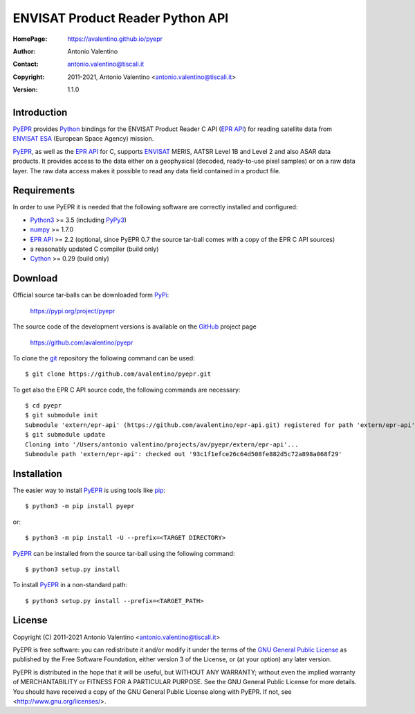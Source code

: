 =================================
ENVISAT Product Reader Python API
=================================

:HomePage:  https://avalentino.github.io/pyepr
:Author:    Antonio Valentino
:Contact:   antonio.valentino@tiscali.it
:Copyright: 2011-2021, Antonio Valentino <antonio.valentino@tiscali.it>
:Version:   1.1.0

.. image:: https://github.com/avalentino/pyept/actions/workflows/python-package.yml/badge.svg?branch=master
    :alt: CI status page
    :target: https://github.com/avalentino/pyepr/actions

.. image:: https://img.shields.io/pypi/v/pyepr
    :alt: Latest Version
    :target: https://pypi.org/project/pyepr

.. image:: https://img.shields.io/pypi/pyversions/pyepr
    :alt: Supported Python versions
    :target: https://pypi.org/project/pyepr

.. image:: https://img.shields.io/pypi/l/pyepr
    :alt: License
    :target: https://pypi.org/project/pyepr

.. image:: https://img.shields.io/pypi/wheel/pyepr
    :alt: Wheel Status
    :target: https://pypi.org/project/pyepr

.. image:: https://readthedocs.org/projects/pyepr/badge
    :alt: Documentation Status
    :target: https://pyepr.readthedocs.io/en/latest

.. image:: https://codecov.io/gh/avalentino/pyepr/branch/master/graph/badge.svg
    :alt: Coverage Status
    :target: https://codecov.io/gh/avalentino/pyepr


Introduction
============

PyEPR_ provides Python_ bindings for the ENVISAT Product Reader C API
(`EPR API`_) for reading satellite data from ENVISAT_ ESA_ (European
Space Agency) mission.

PyEPR_, as well as the `EPR API`_ for C, supports ENVISAT_ MERIS, AATSR
Level 1B and Level 2 and also ASAR data products. It provides access to
the data either on a geophysical (decoded, ready-to-use pixel samples)
or on a raw data layer. The raw data access makes it possible to read
any data field contained in a product file.

.. _PyEPR: https://github.com/avalentino/pyepr
.. _Python: https://www.python.org
.. _`EPR API`: https://github.com/bcdev/epr-api
.. _ENVISAT: https://envisat.esa.int
.. _ESA: https://earth.esa.int


Requirements
============

In order to use PyEPR it is needed that the following software are
correctly installed and configured:

* Python3_ >= 3.5 (including PyPy3_)
* numpy_ >= 1.7.0
* `EPR API`_ >= 2.2 (optional, since PyEPR 0.7 the source tar-ball comes
  with a copy of the EPR C API sources)
* a reasonably updated C compiler (build only)
* Cython_ >= 0.29 (build only)

.. _Python3: Python_
.. _PyPy3: https://www.pypy.org
.. _numpy: https://numpy.org
.. _gcc: https://gcc.gnu.org
.. _Cython: https://cython.org


Download
========

Official source tar-balls can be downloaded form PyPi_:

    https://pypi.org/project/pyepr

The source code of the development versions is available on the GitHub_
project page

    https://github.com/avalentino/pyepr

To clone the git_ repository the following command can be used::

    $ git clone https://github.com/avalentino/pyepr.git

To get also the EPR C API source code, the following commands are necessary::

    $ cd pyepr
    $ git submodule init
    Submodule 'extern/epr-api' (https://github.com/avalentino/epr-api.git) registered for path 'extern/epr-api'
    $ git submodule update
    Cloning into '/Users/antonio valentino/projects/av/pyepr/extern/epr-api'...
    Submodule path 'extern/epr-api': checked out '93c1f1efce26c64d508fe882d5c72a898a068f29'

.. _PyPi: https://pypi.org
.. _GitHub: https://github.com
.. _git: https://git-scm.com


Installation
============

The easier way to install PyEPR_ is using tools like pip_::

    $ python3 -m pip install pyepr

or::

    $ python3 -m pip install -U --prefix=<TARGET DIRECTORY>

PyEPR_ can be installed from the source tar-ball using the following
command::

    $ python3 setup.py install

To install PyEPR_ in a non-standard path::

    $ python3 setup.py install --prefix=<TARGET_PATH>

.. _pip: https://pypi.python.org/pypi/pip


License
=======

Copyright (C) 2011-2021 Antonio Valentino <antonio.valentino@tiscali.it>

PyEPR is free software: you can redistribute it and/or modify
it under the terms of the `GNU General Public License`_ as published by
the Free Software Foundation, either version 3 of the License, or
(at your option) any later version.

PyEPR is distributed in the hope that it will be useful,
but WITHOUT ANY WARRANTY; without even the implied warranty of
MERCHANTABILITY or FITNESS FOR A PARTICULAR PURPOSE.  See the
GNU General Public License for more details.
You should have received a copy of the GNU General Public License
along with PyEPR.  If not, see <http://www.gnu.org/licenses/>.

.. _`GNU General Public License`: http://www.gnu.org/licenses/gpl-3.0.html
